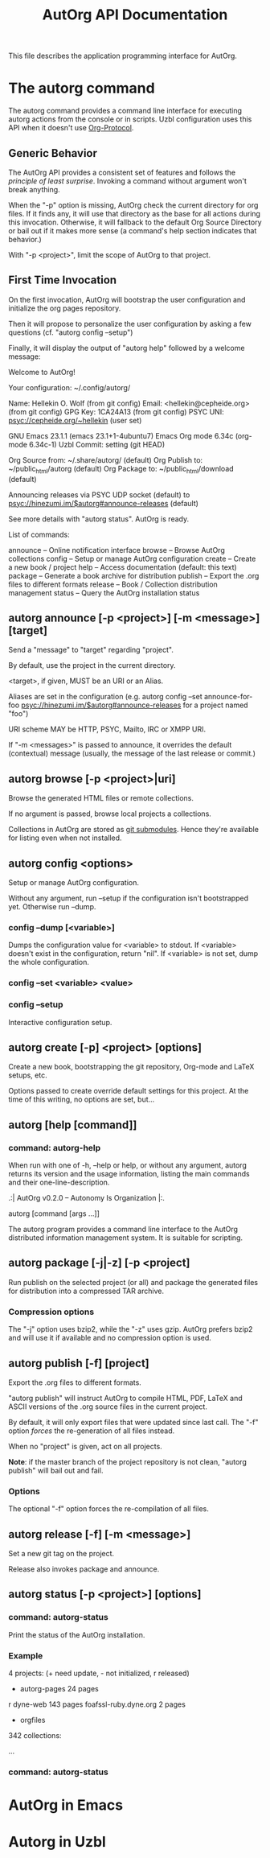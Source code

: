 #+TITLE: AutOrg API Documentation

This file describes the application programming interface for AutOrg.

* The autorg command

The autorg command provides a command line interface for executing
autorg actions from the console or in scripts.  Uzbl configuration
uses this API when it doesn't use [[file:org-protocol.org][Org-Protocol]].

** Generic Behavior

The AutOrg API provides a consistent set of features and follows the
/principle of least surprise/.  Invoking a command without argument
won't break anything.

When the "-p" option is missing, AutOrg check the current directory
for org files.  If it finds any, it will use that directory as the
base for all actions during this invocation.  Otherwise, it will
fallback to the default Org Source Directory or bail out if it makes
more sense (a command's help section indicates that behavior.)

With "-p <project>", limit the scope of AutOrg to that project.

** First Time Invocation

  On the first invocation, AutOrg will bootstrap the user
  configuration and initialize the org pages repository.

  Then it will propose to personalize the user configuration by
  asking a few questions (cf. "autorg config --setup")

  Finally, it will display the output of "autorg help" followed by a
  welcome message:

    Welcome to AutOrg!

    Your configuration: ~/.config/autorg/

    Name:     Hellekin O. Wolf                      (from git config)
    Email:    <hellekin@cepheide.org>               (from git config)
    GPG Key:  1CA24A13                              (from git config)
    PSYC UNI: psyc://cepheide.org/~hellekin                (user set)

    GNU Emacs 23.1.1                          (emacs 23.1+1-4ubuntu7)
    Emacs Org mode 6.34c                           (org-mode 6.34c-1)
    Uzbl Commit: setting                                   (git HEAD)

    Org Source from: ~/.share/autorg/                       (default)
    Org Publish to:  ~/public_html/autorg                   (default)
    Org Package to:  ~/public_html/download                 (default)

    Announcing releases via PSYC UDP socket                 (default)
    to psyc://hinezumi.im/$autorg#announce-releases         (default)

    See more details with "autorg status". AutOrg is ready.

  List of commands:

  announce    -- Online notification interface
  browse      -- Browse AutOrg collections
  config      -- Setup or manage AutOrg configuration
  create      -- Create a new book / project
  help        -- Access documentation (default: this text)
  package     -- Generate a book archive for distribution
  publish     -- Export the .org files to different formats
  release     -- Book / Collection distribution management
  status      -- Query the AutOrg installation status


** autorg announce [-p <project>] [-m <message>] [target]

Send a "message" to "target" regarding "project".

By default, use the project in the current directory.

<target>, if given, MUST be an URI or an Alias.  

Aliases are set in the configuration (e.g. autorg config --set
announce-for-foo psyc://hinezumi.im/$autorg#announce-releases for a
project named "foo")

URI scheme MAY be HTTP, PSYC, Mailto, IRC or XMPP URI.

If "-m <messages>" is passed to announce, it overrides the default
(contextual) message (usually, the message of the last release or
commit.)

** autorg browse [-p <project>|uri]

Browse the generated HTML files or remote collections.

If no argument is passed, browse local projects a collections.

Collections in AutOrg are stored as _git submodules_.  Hence they're
available for listing even when not installed.

** autorg config <options>

Setup or manage AutOrg configuration.

Without any argument, run --setup if the configuration isn't
bootstrapped yet.  Otherwise run --dump.

*** config --dump [<variable>]

Dumps the configuration value for <variable> to stdout.
If <variable> doesn't exist in the configuration, return "nil".
If <variable> is not set, dump the whole configuration.

*** config --set <variable> <value>
*** config --setup

Interactive configuration setup.

** autorg create [-p] <project> [options]

Create a new book, bootstrapping the git repository, Org-mode and
LaTeX setups, etc.

Options passed to create override default settings for this project.
At the time of this writing, no options are set, but...

** autorg [help [command]]
*** command: autorg-help

When run with one of -h, --help or help, or without any argument,
autorg returns its version and the usage information, listing the main
commands and their one-line-description.

  .:| AutOrg v0.2.0 -- Autonomy Is Organization |:.

  autorg [command [args ...]]

  The autorg program provides a command line interface to the AutOrg
  distributed information management system.  It is suitable for
  scripting.

** autorg package [-j|-z] [-p <project]

Run publish on the selected project (or all) and package the generated
files for distribution into a compressed TAR archive.

*** Compression options

The "-j" option uses bzip2, while the "-z" uses gzip.  AutOrg prefers
bzip2 and will use it if available and no compression option is used.

** autorg publish [-f] [project]

Export the .org files to different formats.

"autorg publish" will instruct AutOrg to compile HTML, PDF, LaTeX and
ASCII versions of the .org source files in the current project.

By default, it will only export files that were updated since last
call.  The "-f" option /forces/ the re-generation of all files
instead.

When no "project" is given, act on all projects.

*Note*: if the master branch of the project repository is not clean,
"autorg publish" will bail out and fail.

*** Options

The optional "-f" option forces the re-compilation of all files.

** autorg release [-f] [-m <message>]

Set a new git tag on the project.

Release also invokes package and announce.

** autorg status [-p <project>] [options]
*** command: autorg-status

Print the status of the AutOrg installation.

*** Example

  4 projects: (+ need update, - not initialized, r released)

  + autorg-pages                    24 pages
  r dyne-web                       143 pages
    foafssl-ruby.dyne.org            2 pages
  - orgfiles

  342 collections:

  ...

*** command: autorg-status

* AutOrg in Emacs
* Autorg in Uzbl
